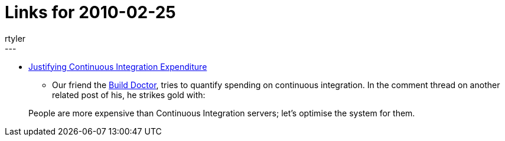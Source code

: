 = Links for 2010-02-25
:nodeid: 189
:created: 1267185300
:tags:
  - mailing list
:author: rtyler
---
* https://www.build-doctor.com/2010/02/25/justifying-continuous-integration-expenditure/[Justifying Continuous Integration Expenditure]
 ** Our friend the https://twitter.com/builddoctor[Build Doctor], tries to quantify spending on continuous integration. In the comment thread on another related post of his, he strikes gold with:

____
People are more expensive than Continuous Integration servers; let's optimise the system for them.
____
